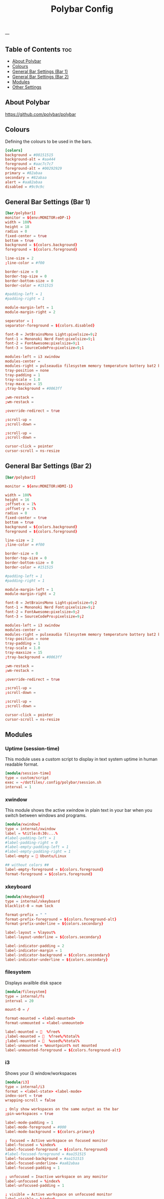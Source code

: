 #+TITLE: Polybar Config
#+ID: 2023_07_2344
#+PROPERTY: header-args:conf :tangle ~/dotfiles/.config/polybar/config
#+OPTIONS: toc:4
---
** Table of Contents :toc:
  - [[#about-polybar][About Polybar]]
  - [[#colours][Colours]]
  - [[#general-bar-settings-bar-1][General Bar Settings (Bar 1)]]
  - [[#general-bar-settings-bar-2][General Bar Settings (Bar 2)]]
  - [[#modules][Modules]]
  - [[#other-settings][Other Settings]]

** About Polybar
[[https://github.com/polybar/polybar]]
** Colours
Defining the colours to be used in the bars.

#+begin_src conf
[colors]
background = #00151515
background-alt = #aa444
foreground = #aac7c7c7
foreground-alt = #00292929
primary = #82abaa
secondary = #82abaa
alert = #aa82abaa
disabled = #9c9c9c
#+end_src

** General Bar Settings (Bar 1)
#+begin_src conf
[bar/polybar1]
monitor = ${env:MONITOR:eDP-1}
width = 100%
height = 18
radius = 0
fixed-center = true
bottom = true
background = ${colors.background}
foreground = ${colors.foreground}

line-size = 2
;line-color = #f00

border-size = 0
border-top-size = 0
border-bottom-size = 0
border-color = #151515

#padding-left = 1
#padding-right = 1

module-margin-left = 1
module-margin-right = 2

seperator = |
separator-foreground = ${colors.disabled}

font-0 = JetBrainsMono Light:pixelsize=9;2
font-1 = Mononoki Nerd Font:pixelsize=9;1
font-2 = FontAwesome:pixelsize=9;1
font-3 = SourceCodePro:pixelsize=9;1

modules-left = i3 xwindow
modules-center =
modules-right = pulseaudio filesystem memory temperature battery bat2 bluetooth wlan date
tray-position = none
tray-padding = 1
tray-scale = 1.0
tray-maxsize = 15
;tray-background = #0063ff

;wm-restack =
;wm-restack =

;override-redirect = true

;scroll-up =
;scroll-down =

;scroll-up =
;scroll-down =

cursor-click = pointer
cursor-scroll = ns-resize
#+end_src

** General Bar Settings (Bar 2)
#+begin_src conf
[bar/polybar2]

monitor = ${env:MONITOR:HDMI-1}

width = 100%
height = 16
;offset-x = 1%
;offset-y = 1%
radius = 0
fixed-center = true
bottom = true
background = ${colors.background}
foreground = ${colors.foreground}

line-size = 2
;line-color = #f00

border-size = 0
border-top-size = 0
border-bottom-size = 0
border-color = #151515

#padding-left = 1
#padding-right = 1

module-margin-left = 1
module-margin-right = 2

font-0 = JetBrainsMono Light:pixelsize=9;2
font-1 = Mononoki Nerd Font:pixelsize=9;2
font-2 = FontAwesome:pixelsize=9;2
font-3 = SourceCodePro:pixelsize=9;2

modules-left = i3 xwindow
modules-center =
modules-right = pulseaudio filesystem memory temperature battery bat2 bluetooth wlan date
tray-position = none
tray-padding = 1
tray-scale = 1.0
tray-maxsize = 15
;tray-background = #0063ff

;wm-restack =
;wm-restack =

;override-redirect = true

;scroll-up =
;scroll-down =

;scroll-up =
;scroll-down =

cursor-click = pointer
cursor-scroll = ns-resize
#+end_src

** Modules
*** Uptime (session-time)
This module uses a custom script to display in text system uptime in human readable format.
#+begin_src conf
[module/session-time]
type = custom/script
exec = ~/dotfiles/.config/polybar/session.sh
interval = 1
#+end_src
*** xwindow
This module shows the active xwindow in plain text in your bar when you switch between windows and programs.

#+begin_src conf
[module/xwindow]
type = internal/xwindow
label = %title:0:30:...%
#label-padding-left = 1
#label-padding-right = 0
#label-empty-padding-left = 1
#label-empty-padding-right = 1
label-empty =  Ubuntu/Linux

## without colors ##
label-empty-foreground = ${colors.foreground}
format-foreground = ${colors.foreground}
#+end_src
*** xkeyboard
#+begin_src conf
[module/xkeyboard]
type = internal/xkeyboard
blacklist-0 = num lock

format-prefix = " "
format-prefix-foreground = ${colors.foreground-alt}
format-prefix-underline = ${colors.secondary}

label-layout = %layout%
label-layout-underline = ${colors.secondary}

label-indicator-padding = 2
label-indicator-margin = 1
label-indicator-background = ${colors.secondary}
label-indicator-underline = ${colors.secondary}
#+end_src
*** filesystem
Displays availble disk space
#+begin_src conf
[module/filesystem]
type = internal/fs
interval = 20

mount-0 = /

format-mounted = <label-mounted>
format-unmounted = <label-unmounted>

label-mounted =   %free%
;label-mounted =   %free%/%total%
;label-mounted =   %used%/%total%
label-unmounted = %mountpoint% not mounted
label-unmounted-foreground = ${colors.foreground-alt}
#+end_src
*** i3
Shows your i3 window/workspaces
#+begin_src conf
[module/i3]
type = internal/i3
format = <label-state> <label-mode>
index-sort = true
wrapping-scroll = false

; Only show workspaces on the same output as the bar
;pin-workspaces = true

label-mode-padding = 1
label-mode-foreground = #000
label-mode-background = ${colors.primary}

; focused = Active workspace on focused monitor
label-focused = %index%
label-focused-foreground = ${colors.foreground}
#label-focused-foreground = #aa151515
label-focused-background = #aa151515
label-focused-underline= #aa82abaa
label-focused-padding = 1

; unfocused = Inactive workspace on any monitor
label-unfocused = %index%
label-unfocused-padding = 1

; visible = Active workspace on unfocused monitor
label-visible = %index%
label-visible-background = ${self.label-focused-background}
label-visible-underline = ${self.label-focused-underline}
label-visible-padding = ${self.label-focused-padding}

; urgent = Workspace with urgency hint set
label-urgent = %index%
label-urgent-background = ${colors.alert}
label-urgent-padding = 1

label-empty = %name%
label-empty-foreground = ${colors.background-alt}


; Separator in between workspaces
; label-separator = |
#+end_src
*** mpd
Displays Now Playing music from mpd (music daemon)
#+begin_src conf
[module/mpd]
host = 127.0.0.1
port = 6600
interval = 1
type = internal/mpd
format-playing = ﱘ
format-paused = 
icon-prev =
icon-stop =
icon-play =
icon-pause =
icon-next =

label-song-maxlen = 80
label-song-ellipsis = true
;? %{A1:alacritty -e ncmpcpp:}{A}
#+end_src
*** xbacklight
#+begin_src conf
[module/xbacklight]
type = internal/xbacklight

format = <label> <bar>
label = BL

bar-width = 10
bar-indicator = |
bar-indicator-foreground = #fff
bar-indicator-font = 2
bar-fill = ─
bar-fill-font = 2
bar-fill-foreground = #9f78e1
bar-empty = ─
bar-empty-font = 2
bar-empty-foreground = ${colors.foreground-alt}
#+end_src
*** backlight-acpi
#+begin_src conf
[module/backlight-acpi]
inherit = module/xbacklight
type = internal/backlight
card = intel_backlight
#+end_src
*** cpu
#+begin_src conf
[module/cpu]
type = internal/cpu
interval = 2
;format-prefix = " "
format-prefix = " "
;format-prefix ="⟨  "
;format-prefix = "cpu "
;format-prefix-padding-right = 0
label = %percentage:2%%
format-foreground = ${colors.foreground}
format-background = ${colors.background}
format-padding = 0
;format-prefix-foreground = ${colors.foreground-alt}
;format-underline = #aaff6a2a
#+end_src
*** memory
#+begin_src conf
[module/memory]
type = internal/memory
interval = 5
format-prefix = "  "
#format-prefix = "RAM  "
format-prefix-foreground = ${colors.foreground}
#format-underline = #aa62d171
#label = %percentage_used%%
label = %gb_used%
click-left = kitty -e btop
#+end_src
*** wlan
#+begin_src conf
[module/wlan]
type = internal/network
interface = wlp4s0
interval = 3.0
accumulate-stats = true
unknown-as-up = true

format-connected-background = ${colors.background}
format-disconnected-background = ${colors.background}
label-connected-foreground = ${colors.foreground}
label-disconnected-foreground = ${colors.foreground}

format-connected-padding = 0
label-disconnected-padding = 0
label-connected-padding-right = 0
label-disconnected-padding-right = 0

#label-connected =   %essid% %{A1:kitty -e nmtui:}%{A}
#label-connected =   %upspeed% %downspeed%
#label-connected =   %essid%
label-connected =   %downspeed%
#label-disconnected = %{A1:kitty -e nmtui:} Offline %{A}
label-disconnected = 睊  Offline
# labels }睊  %downspeed%%{A} %essid% %signal%
format-connected = <ramp-signal><label-connected>
format-disconnected = <label-disconnected>

ramp-signal-0 =
ramp-signal-1 =
ramp-signal-2 =
ramp-signal-3 =
ramp-signal-4 =

;ramp-signal-foreground = ${colors.foreground-alt}
#+end_src
*** eth
#+begin_src conf
[module/eth]
type = internal/network
interface = enp0s31f6
interval = 3.0

format-connected-underline = #55aa55
format-connected-prefix = ""
format-connected-prefix-foreground = ${colors.foreground-alt}
label-connected = %local_ip%

format-disconnected =
;format-disconnected = <label-disconnected>
;format-disconnected-underline = ${self.format-connected-underline}
;label-disconnected = %ifname% disconnected
;label-disconnected-foreground = ${colors.foreground-alt}
#+end_src
*** date
#+begin_src conf
[module/date]
type = internal/date
interval = 1
#date = "%H:%M"
date = "%Y-%m-%d %H:%M"
#date-alt = "%Y-%m-%d %H:%M"
#time = %H:%M
#time-alt = %H:%M
format-prefix = " "
;format-prefix-foreground = ${colors.foreground-alt}
;format-underline = #aa62d171
label = %date%
label-forerground = ${colors.forergound}
label-background = ${colors.background}
label-padding = 1
label-padding-right = 1
label-padding-left = 0
#+end_src
*** pulseaudio
#+begin_src conf
[module/pulseaudio]
type = internal/pulseaudio
format-volume = <label-volume>
format-volume-prefix = "墳 "
#format-volume-prefix = "VOL "
format-volume-prefix-foreground = ${colors.foreground}
format-volume-prefix-background = ${colors.background}
label-volume = "%percentage%%"
label-volume-foreground = ${colors.foreground}
label-volume-background = ${colors.background}
label-muted = "ﱝ "
label-muted-foreground = ${colors.foreground}
label-muted-background = ${colors.background}

#bar-volume-width = 10
#bar-volume-foreground0 = #62d171
#bar-volume-indicator = |
#bar-volume-indicator-font = 2
#bar-volume-fill = ─
#bar-volume-fill-font = 2
#bar-volume-empty = ─
#bar-volume-empty-font = 2
#bar-volume-empty-foreground = ${colors.foreground-alt}

#+end_src
*** alsa
#+begin_src conf
[module/alsa]
type = internal/alsa
format-volume = <label-volume>
format-volume-prefix = " "
format-volume-prefix-foreground = ${colors.foreground}
format-volume-prefix-background = ${colors.background}
label-volume = " &percentage&& "
label-volume-foreground = ${colors.foreground}
label-volume-background = ${colors.background}
label-muted =  muted
label-muted-foreground = ${color.foreground}
label-muted-background = ${color.background}
#+end_src
*** battery
#+begin_src conf
[module/battery]
type = internal/battery
battery = BAT0
adapter = AC
full-at = 100
low-at = 25
poll-interval = 5

format-charging = <label-charging>
;format-charging-padding = 1

format-discharging = <label-discharging>
;format-discharging-padding = 1

;label-charging = "%percentage%%"
;label-discharging = "%percentage%%"
label-charging = " %percentage%%"
label-full = " %percentage%%"
label-discharging = " %percentage%%"
;label-full-padding = 1

ramp-capacity-0 = ""
ramp-capacity-1 = ""
ramp-capacity-2 = ""
ramp-capacity-0-foreground = #C280A0

animation-charging-0 = ""
animation-charging-1 = ""
animation-charging-2 = ""
animation-charging-framerate = 750

animation-discharging-0 = ""
animation-discharging-1 = ""
animation-discharging-2 = ""
animation-discharging-framerate = 750


#+end_src
*** bat2
#+begin_src conf
[module/bat2]
type = internal/battery
battery = BAT1
adapter = AC
full-at = 100
low-at = 25
poll-interval = 5


format-charging = <label-charging>
;format-charging-padding = 1

format-discharging = <label-discharging>
;format-discharging-padding = 1

;label-charging = "%percentage%%"
;label-discharging = "%percentage%%"
label-charging = " %percentage%%"
label-full = " %percentage%%"
label-discharging = " %percentage%%"
;label-full-padding = 1

;ramp-capacity-0 = ""
;ramp-capacity-1 = ""
;ramp-capacity-2 = ""
;ramp-capacity-foreground = ${colors.foreground-alt}

;animation-charging-0 = ""
;animation-charging-1 = ""
;animation-charging-2 = ""
;animation-charging-framerate = 750

;animation-discharging-0 = ""
;animation-discharging-1 = ""
;animation-discharging-2 = ""
;animation-discharging-framerate = 750
#+end_src
*** temperature
#+begin_src conf
[module/temperature]
type = internal/temperature
thermal-zone = 0
warn-temperature = 60
format = <ramp> <label>
;format-underline = #aabf3021
format-warn = <ramp> <label-warn>
;format-warn-underline = ${self.format-underline}
format-background = ${colors.background}
format-foreground = ${colors.foreground}
format-padding = 0
format-warn-padding = 0
label = %temperature-c%
label-warn = %temperature-c%
label-warn-foreground = ${colors.secondary}
interval = 5

ramp-0 = 
ramp-1 = 
ramp-2 = 
ramp-3 = 
ramp-4 = 
ramp-5 = 
ramp-6 = 
ramp-7 = 
ramp-8 = 
ramp-9 = 
ramp-font = 0
#+end_src
*** powermenu
#+begin_src conf
[module/powermenu]
type = custom/menu

expand-right = true

format-spacing = 1

label-open = 
label-open-foreground = ${colors.secondary}
label-close =  cancel
label-close-foreground = ${colors.secondary}
label-separator = |
label-separator-foreground = ${colors.foreground-alt}

menu-0-0 = reboot
menu-0-0-exec = menu-open-1
menu-0-1 = power off
menu-0-1-exec = menu-open-2

menu-1-0 = cancel
menu-1-0-exec = menu-open-0
menu-1-1 = reboot
menu-1-1-exec = sudo reboot

menu-2-0 = power off
menu-2-0-exec = sudo poweroff
menu-2-1 = cancel
menu-2-1-exec = menu-open-0
#+end_src
*** bluetooth
#+begin_src conf
[module/bluetooth]

type = custom/script
exec = rofi-bluetooth --status
interval = 1
click-left = rofi-bluetooth &
#+end_src
** Other Settings
#+begin_src conf
[settings]
screenchange-reload = true
;compositing-background = xor
;compositing-background = screen
;compositing-foreground = source
;compositing-border = over
pseudo-transparency = true

[global/wm]
margin-top = 0
margin-bottom = 0

; vim:ft=dosini
#+end_src
